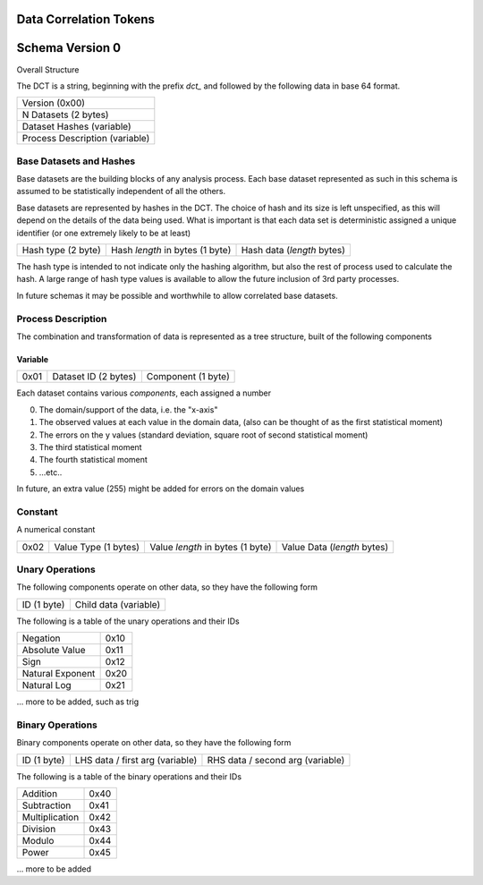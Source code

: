 Data Correlation Tokens
=======================

Schema Version 0
================

Overall Structure

The DCT is a string, beginning with the prefix `dct_` and followed by the following data in
base 64 format.

.. list-table::

   * - Version (0x00)
   * - N Datasets (2 bytes)
   * - Dataset Hashes (variable)
   * - Process Description (variable)


Base Datasets and Hashes
------------------------

Base datasets are the building blocks of any analysis process.
Each base dataset represented as such in this schema is assumed to be statistically independent of
all the others.

Base datasets are represented by hashes in the DCT. The choice of hash and its size is left unspecified,
as this will depend on the details of the data being used. What is important is that each data set
is deterministic assigned a unique identifier (or one extremely likely to be at least)

.. list-table::

   * - Hash type (2 byte)
     - Hash `length` in bytes (1 byte)
     - Hash data (`length` bytes)

The hash type is intended to not indicate only the hashing algorithm, but also the rest of process used to
calculate the hash. A large range of hash type values is available to allow the future inclusion of 3rd
party processes.

In future schemas it may be possible and worthwhile to allow correlated base datasets.

Process Description
-------------------

The combination and transformation of data is represented as a tree structure, built of the following components


Variable
""""""""

.. list-table::

   * - 0x01
     - Dataset ID (2 bytes)
     - Component (1 byte)


Each dataset contains various `components`, each assigned a number

0) The domain/support of the data, i.e. the "x-axis"
1) The observed values at each value in the domain data, (also can be thought of as the first statistical moment)
2) The errors on the y values (standard deviation, square root of second statistical moment)
3) The third statistical moment
4) The fourth statistical moment
5) ...etc..

In future, an extra value (255) might be added for errors on the domain values

Constant
--------

A numerical constant

.. list-table::

   * - 0x02
     - Value Type (1 bytes)
     - Value `length` in bytes (1 byte)
     - Value Data (`length` bytes)

Unary Operations
----------------

The following components operate on other data, so they have the following form

.. list-table::

   * - ID (1 byte)
     - Child data (variable)

The following is a table of the unary operations and their IDs

.. list-table::

   * - Negation
     - 0x10
   * - Absolute Value
     - 0x11
   * - Sign
     - 0x12
   * - Natural Exponent
     - 0x20
   * - Natural Log
     - 0x21

... more to be added, such as trig


Binary Operations
-----------------


Binary components operate on other data, so they have the following form

.. list-table::

   * - ID (1 byte)
     - LHS data / first arg (variable)
     - RHS data / second arg (variable)

The following is a table of the binary operations and their IDs

.. list-table::

   * - Addition
     - 0x40
   * - Subtraction
     - 0x41
   * - Multiplication
     - 0x42
   * - Division
     - 0x43
   * - Modulo
     - 0x44
   * - Power
     - 0x45

... more to be added
